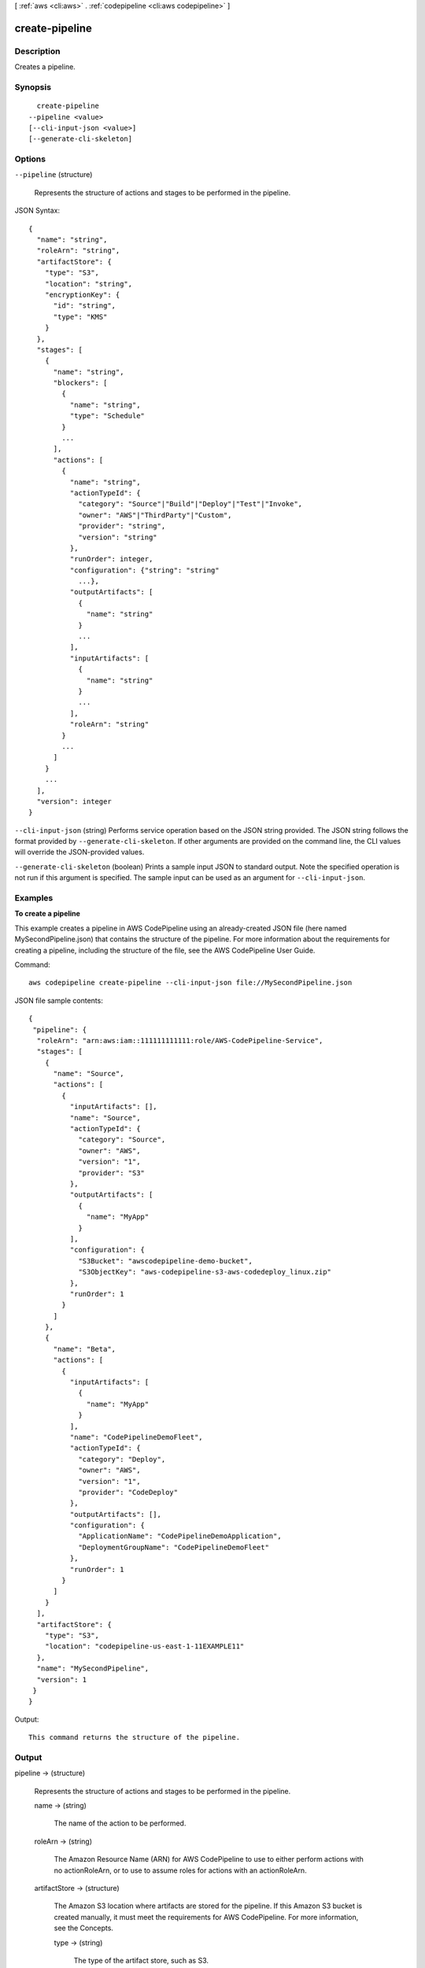 [ :ref:`aws <cli:aws>` . :ref:`codepipeline <cli:aws codepipeline>` ]

.. _cli:aws codepipeline create-pipeline:


***************
create-pipeline
***************



===========
Description
===========



Creates a pipeline.



========
Synopsis
========

::

    create-pipeline
  --pipeline <value>
  [--cli-input-json <value>]
  [--generate-cli-skeleton]




=======
Options
=======

``--pipeline`` (structure)


  Represents the structure of actions and stages to be performed in the pipeline. 

  



JSON Syntax::

  {
    "name": "string",
    "roleArn": "string",
    "artifactStore": {
      "type": "S3",
      "location": "string",
      "encryptionKey": {
        "id": "string",
        "type": "KMS"
      }
    },
    "stages": [
      {
        "name": "string",
        "blockers": [
          {
            "name": "string",
            "type": "Schedule"
          }
          ...
        ],
        "actions": [
          {
            "name": "string",
            "actionTypeId": {
              "category": "Source"|"Build"|"Deploy"|"Test"|"Invoke",
              "owner": "AWS"|"ThirdParty"|"Custom",
              "provider": "string",
              "version": "string"
            },
            "runOrder": integer,
            "configuration": {"string": "string"
              ...},
            "outputArtifacts": [
              {
                "name": "string"
              }
              ...
            ],
            "inputArtifacts": [
              {
                "name": "string"
              }
              ...
            ],
            "roleArn": "string"
          }
          ...
        ]
      }
      ...
    ],
    "version": integer
  }



``--cli-input-json`` (string)
Performs service operation based on the JSON string provided. The JSON string follows the format provided by ``--generate-cli-skeleton``. If other arguments are provided on the command line, the CLI values will override the JSON-provided values.

``--generate-cli-skeleton`` (boolean)
Prints a sample input JSON to standard output. Note the specified operation is not run if this argument is specified. The sample input can be used as an argument for ``--cli-input-json``.



========
Examples
========

**To create a pipeline**

This example creates a pipeline in AWS CodePipeline using an already-created JSON file (here named MySecondPipeline.json) that contains the structure of the pipeline. For more information about the requirements for creating a pipeline, including the structure of the file, see the AWS CodePipeline User Guide.

Command::

  aws codepipeline create-pipeline --cli-input-json file://MySecondPipeline.json
  
JSON file sample contents::
  
  {
   "pipeline": {
    "roleArn": "arn:aws:iam::111111111111:role/AWS-CodePipeline-Service",
    "stages": [
      {
        "name": "Source",
        "actions": [
          {
            "inputArtifacts": [],
            "name": "Source",
            "actionTypeId": {
              "category": "Source",
              "owner": "AWS",
              "version": "1",
              "provider": "S3"
            },
            "outputArtifacts": [
              {
                "name": "MyApp"
              }
            ],
            "configuration": {
              "S3Bucket": "awscodepipeline-demo-bucket",
              "S3ObjectKey": "aws-codepipeline-s3-aws-codedeploy_linux.zip"
            },
            "runOrder": 1
          }
        ]
      },
      {
        "name": "Beta",
        "actions": [
          {
            "inputArtifacts": [
              {
                "name": "MyApp"
              }
            ],
            "name": "CodePipelineDemoFleet",
            "actionTypeId": {
              "category": "Deploy",
              "owner": "AWS",
              "version": "1",
              "provider": "CodeDeploy"
            },
            "outputArtifacts": [],
            "configuration": {
              "ApplicationName": "CodePipelineDemoApplication",
              "DeploymentGroupName": "CodePipelineDemoFleet"
            },
            "runOrder": 1
          }
        ]
      }
    ],
    "artifactStore": {
      "type": "S3",
      "location": "codepipeline-us-east-1-11EXAMPLE11"
    },
    "name": "MySecondPipeline",
    "version": 1
   }
  }

Output::

  This command returns the structure of the pipeline.

======
Output
======

pipeline -> (structure)

  

  Represents the structure of actions and stages to be performed in the pipeline. 

  

  name -> (string)

    

    The name of the action to be performed. 

    

    

  roleArn -> (string)

    

    The Amazon Resource Name (ARN) for AWS CodePipeline to use to either perform actions with no actionRoleArn, or to use to assume roles for actions with an actionRoleArn.

    

    

  artifactStore -> (structure)

    

    The Amazon S3 location where artifacts are stored for the pipeline. If this Amazon S3 bucket is created manually, it must meet the requirements for AWS CodePipeline. For more information, see the Concepts.

    

    type -> (string)

      

      The type of the artifact store, such as S3.

      

      

    location -> (string)

      

      The location for storing the artifacts for a pipeline, such as an S3 bucket or folder.

      

      

    encryptionKey -> (structure)

      

      The AWS Key Management Service (AWS KMS) key used to encrypt the data in the artifact store. If this is undefined, the default key for Amazon S3 is used.

      

      id -> (string)

        

        The ID of the AWS KMS key.

        

        

      type -> (string)

        

        The type of AWS KMS key, such as a customer master key.

        

        

      

    

  stages -> (list)

    

    The stage in which to perform the action. 

    

    (structure)

      

      Represents information about a stage and its definition.

      

      name -> (string)

        

        The name of the stage.

        

        

      blockers -> (list)

        

        The gates included in a stage.

        

        (structure)

          

          Represents information about a gate declaration.

          

          name -> (string)

            

            The name of the gate declaration.

            

            

          type -> (string)

            

            The type of the gate declaration. 

            

            

          

        

      actions -> (list)

        

        The actions included in a stage.

        

        (structure)

          

          Represents information about an action declaration.

          

          name -> (string)

            

            The action declaration's name.

            

            

          actionTypeId -> (structure)

            

            The configuration information for the action type. 

            

            category -> (string)

              

              A category defines what kind of action can be taken in the stage, and constrains the provider type for the action. Valid categories are limited to one of the values below. 

              

              

            owner -> (string)

              

              The creator of the action being called. 

              

              

            provider -> (string)

              

              The provider of the service being called by the action. Valid providers are determined by the action category. For example, an action in the Deploy category type might have a provider of AWS CodeDeploy, which would be specified as CodeDeploy.

              

              

            version -> (string)

              

              A string that identifies the action type. 

              

              

            

          runOrder -> (integer)

            

            The order in which actions are run.

            

            

          configuration -> (map)

            

            The action declaration's configuration.

            

            key -> (string)

              

              

            value -> (string)

              

              

            

          outputArtifacts -> (list)

            

            The name or ID of the result of the action declaration, such as a test or build artifact.

            

            (structure)

              

              Represents information about the output of an action.

              

              name -> (string)

                

                The name of the output of an artifact, such as "My App". 

                 

                The input artifact of an action must exactly match the output artifact declared in a preceding action, but the input artifact does not have to be the next action in strict sequence from the action that provided the output artifact. Actions in parallel can declare different output artifacts, which are in turn consumed by different following actions.

                 

                Output artifact names must be unique within a pipeline.

                

                

              

            

          inputArtifacts -> (list)

            

            The name or ID of the artifact consumed by the action, such as a test or build artifact.

            

            (structure)

              

              Represents information about an artifact to be worked on, such as a test or build artifact.

              

              name -> (string)

                

                The name of the artifact to be worked on, for example, "My App".

                 

                The input artifact of an action must exactly match the output artifact declared in a preceding action, but the input artifact does not have to be the next action in strict sequence from the action that provided the output artifact. Actions in parallel can declare different output artifacts, which are in turn consumed by different following actions.

                

                

              

            

          roleArn -> (string)

            

            The ARN of the IAM service role that will perform the declared action. This is assumed through the roleArn for the pipeline.

            

            

          

        

      

    

  version -> (integer)

    

    The version number of the pipeline. A new pipeline always has a version number of 1. This number is automatically incremented when a pipeline is updated.

    

    

  

